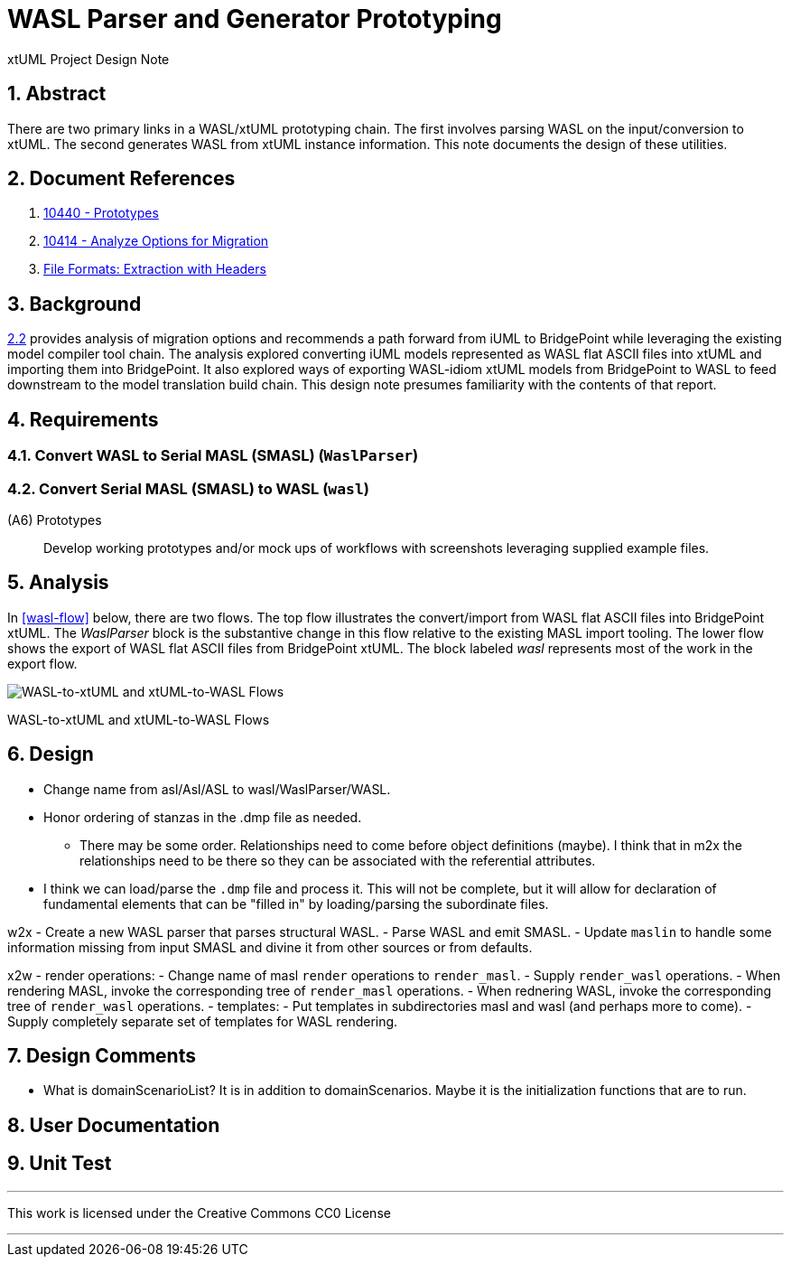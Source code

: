 = WASL Parser and Generator Prototyping

xtUML Project Design Note

:sectnums:

== Abstract

There are two primary links in a WASL/xtUML prototyping chain.  The first
involves parsing WASL on the input/conversion to xtUML.  The second generates
WASL from xtUML instance information.  This note documents the design of
these utilities.


== Document References

. [[dr-1]] https://support.onefact.net/issues/10440[10440 - Prototypes]
. [[dr-2]] https://support.onefact.net/issues/10414[10414 - Analyze Options for Migration]
. [[dr-3]] link:../10414_wasl/ExtractionWithHeaders.xlsx[File Formats:  Extraction with Headers]


== Background

<<dr-2,2.2>> provides analysis of migration options and recommends
a path forward from iUML to BridgePoint while leveraging the existing
model compiler tool chain.  The analysis explored converting iUML models
represented as WASL flat ASCII files into xtUML and importing them into
BridgePoint.  It also explored ways of exporting WASL-idiom xtUML models
from BridgePoint to WASL to feed downstream to the model translation
build chain.  This design note presumes familiarity with the contents of
that report.

== Requirements

=== Convert WASL to Serial MASL (SMASL) (`WaslParser`)
=== Convert Serial MASL (SMASL) to WASL (`wasl`)

(A6) Prototypes::
Develop working prototypes and/or mock ups of workflows with screenshots
leveraging supplied example files.

== Analysis

In <<wasl-flow>> below, there are two flows.  The top flow illustrates
the convert/import from WASL flat ASCII files into BridgePoint xtUML.
The _WaslParser_ block is the substantive change in this flow relative
to the existing MASL import tooling.  The lower flow shows the export of
WASL flat ASCII files from BridgePoint xtUML.  The block labeled _wasl_
represents most of the work in the export flow.

[[wasl-flow]]
image::waslflow.png[WASL-to-xtUML and xtUML-to-WASL Flows]
WASL-to-xtUML and xtUML-to-WASL Flows

== Design

- Change name from asl/Asl/ASL to wasl/WaslParser/WASL.
- Honor ordering of stanzas in the .dmp file as needed.
  * There may be some order.  Relationships need to come before object
definitions (maybe).  I think that in m2x the relationships need to be
there so they can be associated with the referential attributes.
- I think we can load/parse the `.dmp` file and process it.
This will not be complete, but it will allow for declaration of
fundamental elements that can be "filled in" by loading/parsing
the subordinate files.

w2x
- Create a new WASL parser that parses structural WASL.
- Parse WASL and emit SMASL.
- Update `maslin` to handle some information missing from input SMASL and
divine it from other sources or from defaults.

x2w
- render operations:
- Change name of masl `render` operations to `render_masl`.
- Supply `render_wasl` operations.
- When rendering MASL, invoke the corresponding tree of `render_masl` operations.
- When rednering WASL, invoke the corresponding tree of `render_wasl` operations.
- templates:
- Put templates in subdirectories masl and wasl (and perhaps more to come).
- Supply completely separate set of templates for WASL rendering.

== Design Comments
- What is domainScenarioList?
It is in addition to domainScenarios.
Maybe it is the initialization functions that are to run.

== User Documentation

== Unit Test

---

This work is licensed under the Creative Commons CC0 License

---
